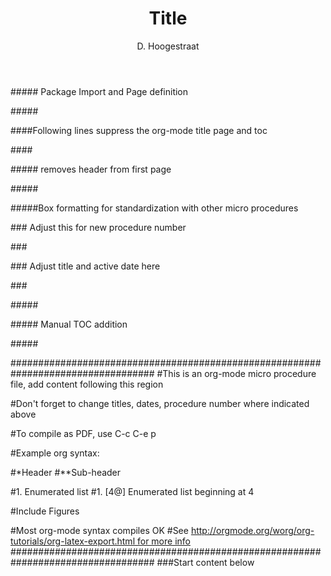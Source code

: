 ##### Package Import and Page definition
#+LaTeX_HEADER:\documentclass[10pt]{article}
#+LaTeX_HEADER:\usepackage[vmargin=2.5cm,lmargin=1.85cm,rmargin=1.5cm]{geometry}
#+LaTeX_HEADER:\geometry{letterpaper}
#+LaTeX_HEADER:\sffamily
#+LaTeX_HEADER:% font attempt
#+LaTeX_HEADER:\renewcommand{\familydefault}{\sfdefault}
#+LaTeX_HEADER:\usepackage{fancyhdr}
#+LaTeX_HEADER:\usepackage[dvipsnames,usenames]{color}
#+LaTeX_HEADER:\usepackage{subfig}
#+LaTeX_HEADER:\usepackage{listings}
#+LaTeX_HEADER:\usepackage[T1]{fontenc}
#+LaTeX_HEADER:\usepackage[scaled]{helvet}
#+LaTeX_HEADER:\pagestyle{fancy}
#+LaTeX_HEADER:\usepackage[utf8]{inputenc}
#+LaTeX_HEADER:\usepackage[T1]{fontenc}
#+LaTeX_HEADER:\usepackage{fixltx2e}
#+LaTeX_HEADER:\usepackage{graphicx}
#+LaTeX_HEADER:\usepackage{longtable}
#+LaTeX_HEADER:\usepackage{float}
#+LaTeX_HEADER:\usepackage{wrapfig}
#+LaTeX_HEADER:\usepackage{soul}
#+LaTeX_HEADER:\usepackage{textcomp}
#+LaTeX_HEADER:\usepackage{marvosym}
#+LaTeX_HEADER:\usepackage{wasysym}
#+LaTeX_HEADER:\usepackage{latexsym}
#+LaTeX_HEADER:\usepackage{amssymb}
#+LaTeX_HEADER:\usepackage{hyperref}
#+LaTeX_HEADER:\tolerance=1000
#+LaTeX_HEADER:\providecommand{\alert}[1]{\textbf{#1}}
#+LaTeX_HEADER:\renewcommand{\familydefault}{\sfdefault}
#+LaTeX_HEADER:\setlength{\headheight}{15.2pt}
#+LaTeX_HEADER:\setlength{\headsep}{20pt}
#+LaTeX_HEADER:\setlength{\parindent}{0cm}
#+LaTeX_HEADER:% for header/footer 
#+LaTeX_HEADER:\lhead{\bfseries Title}
#+LaTeX_HEADER:\pagestyle{fancy}
#####

#+LaTeX_HEADER:\begin{document}

#+Title:Title

#+Author:D. Hoogestraat

####Following lines suppress the org-mode title page and toc
#+OPTIONS:toc:nil
#+BIND: org-export-latex-title-command ""
####

##### removes header from first page
#+LaTeX:\thispagestyle{empty}
#+LaTeX:%\changepage{}{}{}{}{}{}{-5em}{}{}
#####

#####Box formatting for standardization with other micro procedures
#+LaTeX:\begin{alltt}
#+LaTeX:\normalfont
#+LaTeX:\textbf{University of Washington Medical Center}

### Adjust this for new procedure number
#+LaTeX:Clinical Microbiology Laboratory Document\# 609.U.nnn.nn
###

#+LaTeX:\end{alltt}
#+LaTeX:\begin{center}
#+LaTeX:    \begin{tabular}{|p{5cm}|p{5cm}|p{5cm}|}
#+LaTeX:    \hline

### Adjust title and active date here
#+LaTeX:    \multicolumn{2}{|p{10cm}|}{Molecular Diagnosis Manual\newline \bfseries Title} & Effective: [DATE] \\  
###

#+LaTeX:    \hline
#+LaTeX:    Written by: D. Hoogestraat & Reviewed by: Dhruba Sengupta & Approved by:  \\
#+LaTeX:    \hline
#+LaTeX:    \multicolumn{2}{|p{10cm}|} {} & \\
#+LaTeX:    \hline
#+LaTeX:    \end{tabular}
#+LaTeX:\end{center}

#+LaTeX:\begin{center}
#+LaTeX:    \begin{tabular}{|p{3.75cm}|p{3.75cm}|p{3.75cm}|p{3.75cm}|}
#+LaTeX:    \hline
#+LaTeX:    \multicolumn{4}{|p{15cm}|}{\bfseries ANNUAL REVIEW} \\
#+LaTeX:    \hline
#+LaTeX:    \bfseries Reviewed By: & \bfseries Date: & \bfseries Reviewed By: & \bfseries Date: \\
#+LaTeX:    \hline
#+LaTeX:     & & & \\
#+LaTeX:    \hline
#+LaTeX:    \end{tabular}
#+LaTeX:\end{center}
#####

##### Manual TOC addition
#+LaTeX:\setcounter{tocdepth}{2}
#+LaTeX:\tableofcontents
#+LaTeX:\vspace*{1cm}
#####

##################################################################################
#This is an org-mode micro procedure file, add content following this region
#
#Don't forget to change titles, dates, procedure number where indicated above
#
#To compile as PDF, use C-c C-e p
#
#Example org syntax:
#
#*Header
#**Sub-header
#
#1. Enumerated list
#1. [4@] Enumerated list beginning at 4
#
#Include Figures
# #+LaTeX:\begin{centering}
# #+LaTeX:\includegraphics[width=18cm]{./figs/fig2.png}
# #+LaTeX:\end{centering}
#
#
#Most org-mode syntax compiles OK
#See [[http://orgmode.org/worg/org-tutorials/org-latex-export.html for more info]]
##################################################################################
###Start content below
